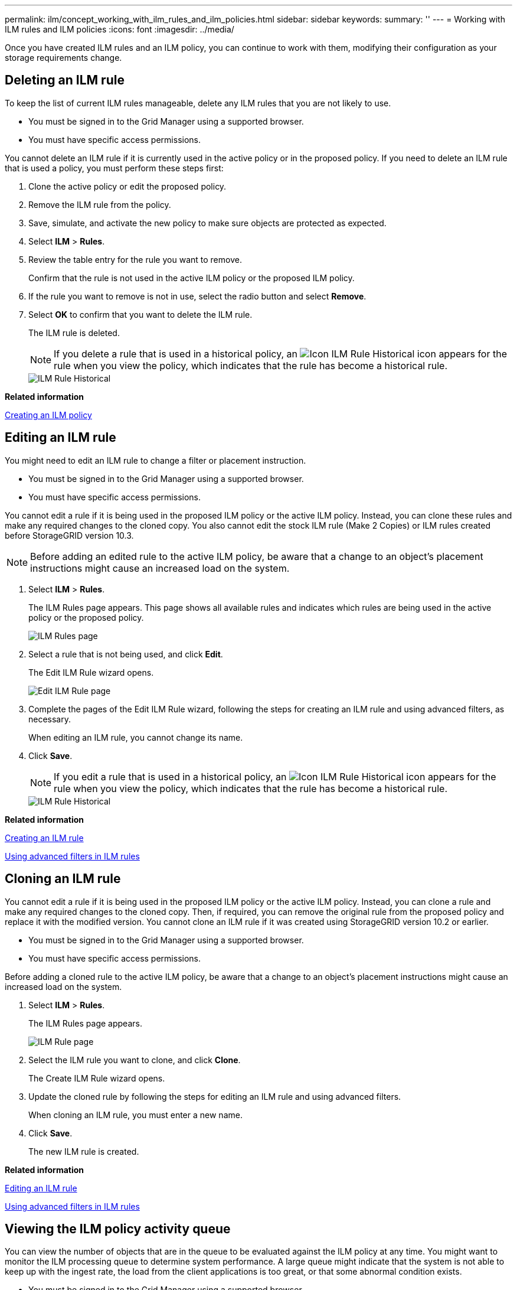 ---
permalink: ilm/concept_working_with_ilm_rules_and_ilm_policies.html
sidebar: sidebar
keywords: 
summary: ''
---
= Working with ILM rules and ILM policies
:icons: font
:imagesdir: ../media/

[.lead]
Once you have created ILM rules and an ILM policy, you can continue to work with them, modifying their configuration as your storage requirements change.

== Deleting an ILM rule

[.lead]
To keep the list of current ILM rules manageable, delete any ILM rules that you are not likely to use.

* You must be signed in to the Grid Manager using a supported browser.
* You must have specific access permissions.

You cannot delete an ILM rule if it is currently used in the active policy or in the proposed policy. If you need to delete an ILM rule that is used a policy, you must perform these steps first:

. Clone the active policy or edit the proposed policy.
. Remove the ILM rule from the policy.
. Save, simulate, and activate the new policy to make sure objects are protected as expected.
. Select *ILM* > *Rules*.
. Review the table entry for the rule you want to remove.
+
Confirm that the rule is not used in the active ILM policy or the proposed ILM policy.

. If the rule you want to remove is not in use, select the radio button and select *Remove*.
. Select *OK* to confirm that you want to delete the ILM rule.
+
The ILM rule is deleted.
+
NOTE: If you delete a rule that is used in a historical policy, an image:../media/icon_ilm_rule_historical.png[Icon ILM Rule Historical] icon appears for the rule when you view the policy, which indicates that the rule has become a historical rule.
+
image::../media/ilm_rule_historical.png[ILM Rule Historical]

*Related information*

xref:concept_creating_an_ilm_policy.adoc[Creating an ILM policy]

== Editing an ILM rule

[.lead]
You might need to edit an ILM rule to change a filter or placement instruction.

* You must be signed in to the Grid Manager using a supported browser.
* You must have specific access permissions.

You cannot edit a rule if it is being used in the proposed ILM policy or the active ILM policy. Instead, you can clone these rules and make any required changes to the cloned copy. You also cannot edit the stock ILM rule (Make 2 Copies) or ILM rules created before StorageGRID version 10.3.

NOTE: Before adding an edited rule to the active ILM policy, be aware that a change to an object's placement instructions might cause an increased load on the system.

. Select *ILM* > *Rules*.
+
The ILM Rules page appears. This page shows all available rules and indicates which rules are being used in the active policy or the proposed policy.
+
image::../media/ilm_rules_page_with_edit_and_clone_enabled.png[ILM Rules page]

. Select a rule that is not being used, and click *Edit*.
+
The Edit ILM Rule wizard opens.
+
image::../media/edit_ilm_rule_step_1.png[Edit ILM Rule page]

. Complete the pages of the Edit ILM Rule wizard, following the steps for creating an ILM rule and using advanced filters, as necessary.
+
When editing an ILM rule, you cannot change its name.

. Click *Save*.
+
NOTE: If you edit a rule that is used in a historical policy, an image:../media/icon_ilm_rule_historical.png[Icon ILM Rule Historical] icon appears for the rule when you view the policy, which indicates that the rule has become a historical rule.
+
image::../media/ilm_rule_historical.png[ILM Rule Historical]

*Related information*

xref:task_creating_an_ilm_rule.adoc[Creating an ILM rule]

xref:concept_using_advanced_filters_in_ilm_rules.adoc[Using advanced filters in ILM rules]

== Cloning an ILM rule

[.lead]
You cannot edit a rule if it is being used in the proposed ILM policy or the active ILM policy. Instead, you can clone a rule and make any required changes to the cloned copy. Then, if required, you can remove the original rule from the proposed policy and replace it with the modified version. You cannot clone an ILM rule if it was created using StorageGRID version 10.2 or earlier.

* You must be signed in to the Grid Manager using a supported browser.
* You must have specific access permissions.

Before adding a cloned rule to the active ILM policy, be aware that a change to an object's placement instructions might cause an increased load on the system.

. Select *ILM* > *Rules*.
+
The ILM Rules page appears.
+
image::../media/ilm_rules_page_with_edit_and_clone_enabled.png[ILM Rule page]

. Select the ILM rule you want to clone, and click *Clone*.
+
The Create ILM Rule wizard opens.

. Update the cloned rule by following the steps for editing an ILM rule and using advanced filters.
+
When cloning an ILM rule, you must enter a new name.

. Click *Save*.
+
The new ILM rule is created.

*Related information*

link:concept_working_with_ilm_rules_and_ilm_policies.md#[Editing an ILM rule]

xref:concept_using_advanced_filters_in_ilm_rules.adoc[Using advanced filters in ILM rules]

== Viewing the ILM policy activity queue

[.lead]
You can view the number of objects that are in the queue to be evaluated against the ILM policy at any time. You might want to monitor the ILM processing queue to determine system performance. A large queue might indicate that the system is not able to keep up with the ingest rate, the load from the client applications is too great, or that some abnormal condition exists.

* You must be signed in to the Grid Manager using a supported browser.
* You must have specific access permissions.

. Select *Dashboard*.
+
image::../media/grid_manager_dashboard.png[Dashboard in the Grid Management Interface]

. Monitor the Information Lifecycle Management (ILM) section.
+
You can click the question mark image:../media/nms_question_icon.gif[question mark icon] to see a description of the items in this section.
